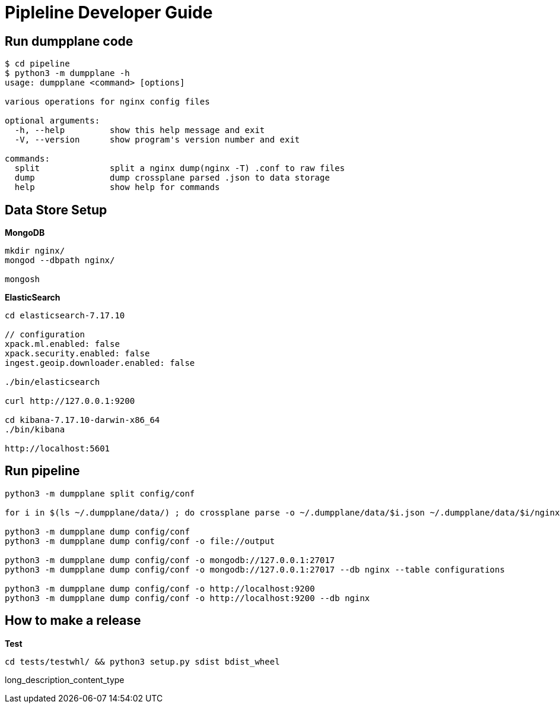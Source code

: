 = Pipleline Developer Guide

== Run dumpplane code

[source, bash]
----
$ cd pipeline 
$ python3 -m dumpplane -h
usage: dumpplane <command> [options]

various operations for nginx config files

optional arguments:
  -h, --help         show this help message and exit
  -V, --version      show program's version number and exit

commands:
  split              split a nginx dump(nginx -T) .conf to raw files
  dump               dump crossplane parsed .json to data storage
  help               show help for commands
----

== Data Store Setup

[source, bash]
.*MongoDB*
----
mkdir nginx/
mongod --dbpath nginx/

mongosh
----

[source, bash]
.*ElasticSearch*
----
cd elasticsearch-7.17.10

// configuration
xpack.ml.enabled: false
xpack.security.enabled: false
ingest.geoip.downloader.enabled: false

./bin/elasticsearch

curl http://127.0.0.1:9200

cd kibana-7.17.10-darwin-x86_64
./bin/kibana

http://localhost:5601
----

== Run pipeline

[source, bash]
----
python3 -m dumpplane split config/conf

for i in $(ls ~/.dumpplane/data/) ; do crossplane parse -o ~/.dumpplane/data/$i.json ~/.dumpplane/data/$i/nginx.conf ; done 

python3 -m dumpplane dump config/conf 
python3 -m dumpplane dump config/conf -o file://output

python3 -m dumpplane dump config/conf -o mongodb://127.0.0.1:27017 
python3 -m dumpplane dump config/conf -o mongodb://127.0.0.1:27017 --db nginx --table configurations

python3 -m dumpplane dump config/conf -o http://localhost:9200
python3 -m dumpplane dump config/conf -o http://localhost:9200 --db nginx
----

== How to make a release

[source, bash]
.*Test*
----
cd tests/testwhl/ && python3 setup.py sdist bdist_wheel
----

long_description_content_type
